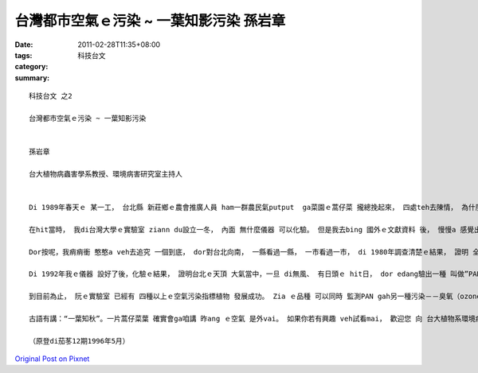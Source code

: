 台灣都市空氣ｅ污染 ~ 一葉知影污染  孫岩章
###########################################################

:date: 2011-02-28T11:35+08:00
:tags: 
:category: 科技台文
:summary: 


:: 

  科技台文 之2

  台灣都市空氣ｅ污染 ~ 一葉知影污染


  孫岩章

  台大植物病蟲害學系教授、環境病害研究室主持人


  Di 1989年春天ｅ 某一工， 台北縣 新莊鄉ｅ農會推廣人員 ham一群農民氣putput  ga菜園ｅ蒿仔菜 攏總挽起來， 四處teh去陳情， 為什麼？ 因為蒿仔菜葉 一暝之間 一時攏總變gah ve賣zit。 Hit當時， a無人知影 是什麼原因。 所以yin dor  ga一部分樣品 送來 台灣大學 ho我診斷gah鑑定。 等我看著zia ｅ蒿仔菜葉， 確實 ma是 驚一dior， 因為我過去 雖然看過ve少ｅ空氣污染案例， 可是mvat看過 zia慘ｅ代誌， ziaｅ蒿仔菜葉 是安怎會變成 臭尾da， 又gorh反光變銅色， 是一個 ho人感覺 真無正常ｅ事件。

  在hit當時， 我di台灣大學ｅ實驗室 ziann du設立一冬， 內面 無什麼儀器 可以化驗。 但是我去bing 國外ｅ文獻資料 後， 慢慢a 感覺出 可能是一種 光化學污染物 所造成ｅ。 然後， 我dor一步一步 去買一寡 分析儀器， 希望edang 對空氣中 分析出 特殊ｅ污染物， di zit段漫長ｅ籌備期間， 我ｅ田野調查 ma攏無停過。 結果發現 臭尾da ｅ蒿仔菜 mdann是 出現di新莊， 包括 板橋、 土城、 樹林、 三峽、 泰山、 五股、 中和、 永和、 新店ｅ蒿仔菜ma攏總受害， 甚至 連台北市ｅ大部分地區 ma攏看會著。 到底 污染區ｅ範圍 有外大？ 這又gorh 變成一個 真好ｅ 研究調查題目。 因為 蒿仔菜葉ｅ受害 可以ho咱知影 污染ｅ存在， 菜葉ｅ 受害範圍 正是嚴重污染ｅ範圍。

  Dor按呢，我痟痟衝 憨憨a veh去追究 一個到底， dor對台北向南， 一縣看過一縣， 一市看過一市， di 1980年調查清楚ｅ結果， 證明 全台灣 有三個大地區ｅ空氣 攏vai gah 會ho菜葉 會臭尾da。 Zit三個 dor是台北盆地、 台中盆地、 gah高屏地區。 若ga yin 每一地區 劃線圍起來， yin ｅ面積 大約是 台北450平方公里； 台中盆地連南投、 彰化是400平方公里； 高雄、 屏東、 台南、 包括 東爿到旗山、 美濃、 六龜、 南至 枋寮 是1200平方公里；以上三個 攏總加起來 是 2050平方公里， du好是 台灣平地ｅ 七分之一。 Zit個事實 證明 台灣ｅ都市空氣 已經是 出了 真大ｅ問題啦！

  Di 1992年我ｅ儀器 設好了後，化驗ｅ結果， 證明台北ｅ天頂 大氣當中，一旦 di無風、 有日頭ｅ hit日， dor edang驗出一種 叫做”PAN”ｅ氣體， （伊ｅ全名中文 叫做 過氧硝酸乙醯酯， 英文叫做 peroxyacetylnitrate， 簡稱叫做PAN） 只要hit日 是 無風、 有日頭， 台北ｅ街a路 dor看ve到路尾。 遠遠看去dor是 一片 煙霧pupu， 四周圍ｅ 觀音山、 大屯山、 四獸山 攏vih di茫霧中， 這dor是 咱所講ｅ “化學煙霧”。 受著zit種污染後， 蒿仔菜 大約di hit暗出現病症， 隔日透早 dor看gah真清楚， 按呢ｅ情形， edang估計伊受害ｅ程度。 咱叫 zit種植物 是 「空氣污染指標植物」。

  到目前為止， 阮ｅ實驗室 已經有 四種以上ｅ空氣污染指標植物 發展成功。 Zia ｅ品種 可以同時 監測PAN gah另一種污染－－臭氧（ozone）。 而且阮也徵求 台中、 嘉義 ham 高雄地區ｅ國中、 國小老師， 參加 空氣污染指標植物ｅ 合作計畫， ho yin di校園內 種zia e植物， 觀察有受害無、 di dor一日 出現病徵， 按呢edang知影 各地ｅ實際污染 情形。

  古語有講：“一葉知秋”。一片蒿仔菜葉 確實會ga咱講 昨ang ｅ空氣 是外vai。 如果你若有興趣 veh試看mai， 歡迎您 向 台大植物系環境病害研究接詢，電話02-392-5622。

  （原登di茄苳12期1996年5月）




`Original Post on Pixnet <http://daiqi007.pixnet.net/blog/post/34075875>`_